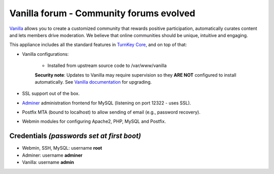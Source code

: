 Vanilla forum - Community forums evolved
========================================

`Vanilla`_ allows you to create a customized community that rewards
positive participation, automatically curates content and lets members
drive moderation. We believe that online communities should be unique,
intuitive and engaging.

This appliance includes all the standard features in `TurnKey Core`_,
and on top of that:

- Vanilla configurations:
   
   - Installed from upstream source code to /var/www/vanilla

   **Security note**: Updates to Vanilla may require supervision so
   they **ARE NOT** configured to install automatically. See `Vanilla
   documentation`_ for upgrading.

- SSL support out of the box.
- `Adminer`_ administration frontend for MySQL (listening on port
  12322 - uses SSL).
- Postfix MTA (bound to localhost) to allow sending of email (e.g.,
  password recovery).
- Webmin modules for configuring Apache2, PHP, MySQL and Postfix.

Credentials *(passwords set at first boot)*
-------------------------------------------

-  Webmin, SSH, MySQL: username **root**
-  Adminer: username **adminer**
-  Vanilla: username **admin**


.. _Vanilla: http://vanillaforums.org/
.. _TurnKey Core: https://www.turnkeylinux.org/core
.. _Adminer: http://www.adminer.org/
.. _Vanilla documentation: https://github.com/vanilla/vanilla#upgrading
